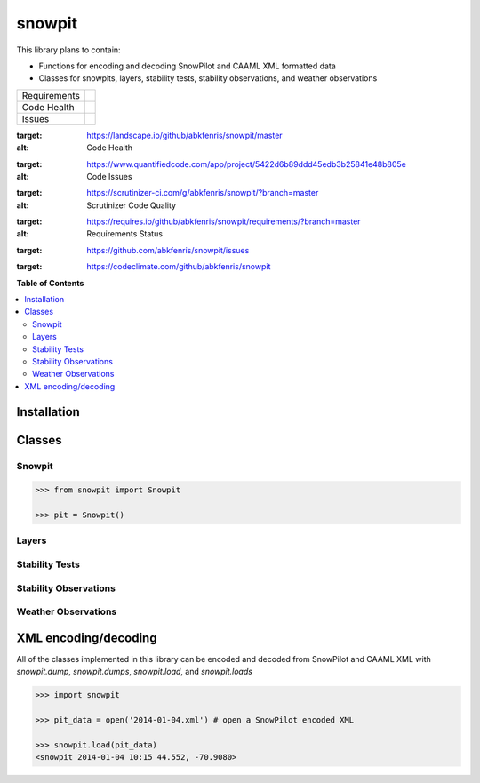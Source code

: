 snowpit
=======

This library plans to contain:

- Functions for encoding and decoding SnowPilot and CAAML XML formatted data
- Classes for snowpits, layers, stability tests, stability observations, and weather observations

+---------------+-------------------+
| Requirements  | |requires.io|     |
+---------------+-------------------+
| Code Health   | |landscape|       |
|               | |quantifiedcode|  |
|               |                   |
|               | |scrutinizer|     |
|               | |codeclimate|     |
+---------------+-------------------+
| Issues        | |issues|          |
+---------------+-------------------+

.. |landscape| image:: https://landscape.io/github/abkfenris/snowpit/master/landscape.svg?style=flat
:target: https://landscape.io/github/abkfenris/snowpit/master
:alt: Code Health
.. |quantifiedcode| image:: https://www.quantifiedcode.com/api/v1/project/5422d6b89ddd45edb3b25841e48b805e/badge.svg
:target: https://www.quantifiedcode.com/app/project/5422d6b89ddd45edb3b25841e48b805e
:alt: Code Issues
.. |scrutinizer| image:: https://scrutinizer-ci.com/g/abkfenris/snowpit/badges/quality-score.png?b=master
:target: https://scrutinizer-ci.com/g/abkfenris/snowpit/?branch=master
:alt: Scrutinizer Code Quality
.. |requires.io| image:: https://requires.io/github/abkfenris/snowpit/requirements.svg?branch=master
:target: https://requires.io/github/abkfenris/snowpit/requirements/?branch=master
:alt: Requirements Status
.. |issues| image:: https://img.shields.io/github/issues/abkfenris/snowpit.svg
:target: https://github.com/abkfenris/snowpit/issues
.. |codeclimate| image:: https://codeclimate.com/github/abkfenris/snowpit/badges/gpa.svg
:target: https://codeclimate.com/github/abkfenris/snowpit


**Table of Contents**

.. contents::
    :backlinks: none
    :local:

Installation
------------

Classes
-------

Snowpit
~~~~~~~

.. code:: python

  >>> from snowpit import Snowpit

  >>> pit = Snowpit()

Layers
~~~~~~

Stability Tests
~~~~~~~~~~~~~~~

Stability Observations
~~~~~~~~~~~~~~~~~~~~~~

Weather Observations
~~~~~~~~~~~~~~~~~~~~

XML encoding/decoding
---------------------

All of the classes implemented in this library can be encoded and decoded from SnowPilot and CAAML XML with `snowpit.dump`, `snowpit.dumps`, `snowpit.load`, and `snowpit.loads`

.. code:: python

  >>> import snowpit

  >>> pit_data = open('2014-01-04.xml') # open a SnowPilot encoded XML

  >>> snowpit.load(pit_data)
  <snowpit 2014-01-04 10:15 44.552, -70.9080>
